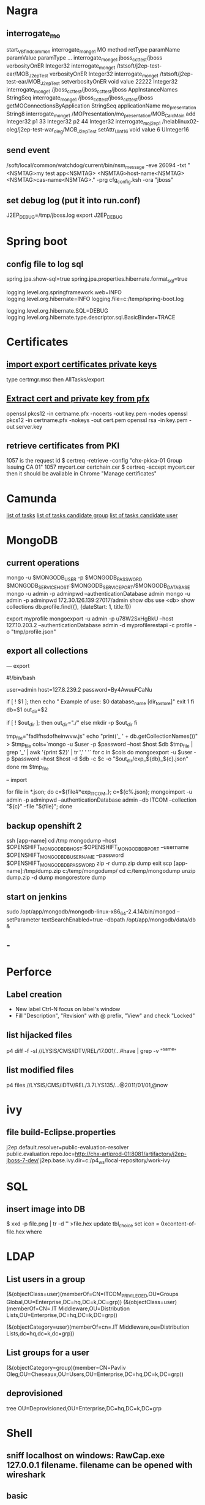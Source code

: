 
* Nagra
** interrogate_mo
start_VBfind_common
interrogate_mo_nge1 MO method retType paramName paramValue paramType ...
interrogate_mo_nge1 jboss_cct_test/jboss verbosityOnER Integer32
interrogate_mo_nge1 /tstsoft/j2ep-test-ear/MOB_J2epTest verbosityOnER Integer32
interrogate_mo_nge1 /tstsoft/j2ep-test-ear/MOB_J2epTest setverbosityOnER void value 22222 Integer32
interrogate_mo_nge1 /jboss_cct_test/jboss_cct_test/jboss AppInstanceNames StringSeq
interrogate_mo_nge1 /jboss_cct_test/jboss_cct_test/jboss getMOConnectionsByApplication StringSeq applicationName mo_presentation String8
interrogate_mo_nge1 /MOPresentation/mo_presentation/MOB_CalcMain add Integer32 p1 33 Integer32 p2 44 Integer32
interrogate_mo_j2ep1 /helablinux02-oleg/j2ep-test-war_oleg/MOB_J2epTest setAttr_UInt16 void value 6 UInteger16
** send event
   /soft/local/common/watchdog/current/bin/nsm_message -eve 26094 -txt "<NSMTAG>my test app<NSMTAG>  <NSMTAG>host-name<NSMTAG> <NSMTAG>cas-name<NSMTAG>." -prg cfg_config.ksh -ora "jboss"

** set debug log (put it into run.conf)
J2EP_DEBUG=/tmp/jboss.log
export J2EP_DEBUG



* Spring boot
** config file to log sql
spring.jpa.show-sql=true
spring.jpa.properties.hibernate.format_sql=true

logging.level.org.springframework.web=INFO
logging.level.org.hibernate=INFO
logging.file=c:/temp/spring-boot.log

logging.level.org.hibernate.SQL=DEBUG
logging.level.org.hibernate.type.descriptor.sql.BasicBinder=TRACE


* Certificates
** [[http://windows.microsoft.com/en-us/windows/import-export-certificates-private-keys#1TC%3Dwindows-7][import export certificates private keys]]
type certmgr.msc
then AllTasks/export
** [[https://wiki.cac.washington.edu/display/infra/Extracting%2BCertificate%2Band%2BPrivate%2BKey%2BFiles%2Bfrom%2Ba%2B.pfx%2BFile][Extract cert and private key from pfx]]
openssl pkcs12 -in certname.pfx -nocerts -out key.pem -nodes
openssl pkcs12 -in certname.pfx -nokeys -out cert.pem
openssl rsa -in key.pem -out server.key 
** retrieve certificates from PKI
1057 is the request id
$ certreq -retrieve -config "chx-pkica-01\Kudelski Group Issuing CA 01" 1057 mycert.cer certchain.cer
$ certreq -accept mycert.cer
then it should be available in Chrome "Manage certificates"


* Camunda
[[http://localhost:8080/farr2/camunda-rest/engine/default/task/][list of tasks]]
[[http://localhost:8080/farr2/camunda-rest/engine/default/task/?candidateGroup%3DDYN_USR_AdminXXX][list of tasks candidate group]]
[[http://localhost:8080/farr2/camunda-rest/engine/default/task/?candidateUser%3Dadminopa][list of tasks candidate user]]

* MongoDB
** current operations
mongo -u $MONGODB_USER -p $MONGODB_PASSWORD $MONGODB_SERVICE_HOST:$MONGODB_SERVICE_PORT/$MONGODB_DATABASE
mongo -u admin -p adminpwd --authenticationDatabase admin
mongo -u admin -p adminpwd 172.30.126.139:27017/admin
show dbs
use <db>
show collections
db.profile.find({}, {dateStart: 1, title:1})

export myprofile
mongoexport -u admin -p  u78W2SxHgBkU --host 127.10.203.2 --authenticationDatabase admin -d myprofilerestapi  -c profile -o "tmp/profile.json"
** export all collections
--- export 

#!/bin/bash

user=admin
host=127.8.239.2
password=By4AwuuFCaNu

if [ ! $1 ]; then
        echo " Example of use: $0 database_name [dir_to_store]"
        exit 1
fi
db=$1
out_dir=$2

if [ ! $out_dir ]; then
        out_dir="./"
else
        mkdir -p $out_dir
fi

tmp_file="fadlfhsdofheinwvw.js"
echo "print('_ ' + db.getCollectionNames())" > $tmp_file
cols=`mongo  -u $user -p $password --host $host $db $tmp_file | grep '_' | awk '{print $2}' | tr ',' ' '`
for c in $cols
do
    mongoexport  -u $user -p $password --host $host -d $db -c $c -o "$out_dir/exp_${db}_${c}.json"
done
rm $tmp_file

-- import 

for file in *.json; do c=${file#*exp_ITCOM_}; c=${c%.json}; mongoimport  -u admin -p adminpwd --authenticationDatabase admin  --db ITCOM --collection "${c}" --file "${file}"; done

** backup openshift 2
ssh [app-name]
cd /tmp
mongodump --host $OPENSHIFT_MONGODB_DB_HOST:$OPENSHIFT_MONGODB_DB_PORT --username $OPENSHIFT_MONGODB_DB_USERNAME --password $OPENSHIFT_MONGODB_DB_PASSWORD
zip -r dump.zip dump
exit
scp [app-name]:/tmp/dump.zip c:/temp/mongodump/
cd c:/temp/mongodump
unzip dump.zip -d dump
mongorestore dump
** start on jenkins
sudo /opt/app/mongodb/mongodb-linux-x86_64-2.4.14/bin/mongod --setParameter textSearchEnabled=true --dbpath /opt/app/mongodb/data/db &
** -


* Perforce
** Label creation
   - New label Ctrl-N focus on label's window
   - Fill "Description", "Revision" with @ prefix, "View" and check "Locked"
** list hijacked files
   p4 diff -f -sl //LYSIS/CMS/iDTV/REL/17.001/...#have | grep -v "^same"
** list modified files
p4 files //LYSIS/CMS/iDTV/REL/3.7LYS135/...@2011/01/01,@now


* ivy
** file build-Eclipse.properties
j2ep.default.resolver=public-evaluation-resolver
public.evaluation.repo.loc=http://chx-artiprod-01:8081/artifactory/j2ep-jboss-7-dev/
j2ep.base.ivy.dir=c:/p4_ws/local-repository/work-ivy


* SQL
** insert image into DB
$ xxd -p file.png | tr -d '\n' >file.hex
update tbl_choice set icon = 0xcontent-of-file.hex where


* LDAP
** List users in a group 
(&(objectClass=user)(memberOf=CN=ITCOM_PRIVILEGED,OU=Groups Global,OU=Enterprise,DC=hq,DC=k,DC=grp))
(&(objectClass=user)(memberOf=CN=.IT Middleware,OU=Distribution Lists,OU=Enterprise,DC=hq,DC=k,DC=grp))

(&(objectCategory=user)(memberOf=cn=.IT Middleware,ou=Distribution Lists,dc=hq,dc=k,dc=grp))
** List groups for a user
(&(objectCategory=group)(member=CN=Pavliv Oleg,OU=Cheseaux,OU=Users,OU=Enterprise,DC=hq,DC=k,DC=grp))
** deprovisioned
tree OU=Deprovisioned,OU=Enterprise,DC=hq,DC=k,DC=grp


* Shell
** sniff localhost on windows: RawCap.exe 127.0.0.1 filename. filename can be opened with wireshark
** basic
   - count number of lines (wc -l) in files: find . -type f -name '*.java' -exec wc -l {} ';' | cut -f1-2 -d'.' | sort
   - count number of lines and total: find . -name '*.java' | xargs wc -l | sort
   - sort files: find . -printf '%TY-%Tm-%Td %TT %p\n' | sort
   - not writable: find . ! -perm +a=w -printf '%TY-%Tm-%Td %TT %p\n' | sort
   - delete last 125000 lines from a file: head -n -125000 FILE > NEWFILE
   - combine grep inverted (-v): find . -type f -print0 | xargs -0 -e grep -nH -e " ERROR " | grep -v "at com.lysis.idtv3.export.media.algorithm.MediaExportAlgorithm"
   - combine grep: grep -nH -E "foo(.*?)bar\("    or   grep -nH -e "foo" | grep "bar("
   - find . '(' -name 'foo*' -o -name 'bar*' ')' -print
   - use tee for one output to multiple inputs: ls *.txt | tee /dev/tty txtlist.txt
   - find . -path '*schedu*' 
   - find . -path '*/tmp*' -prune -o -print
   - general pattern: find [path] [tests for stuff you want to prune] -prune -o [the stuff you'd normally put after the path]
   - find the "*.foo" files that aren't under ".snapshot" directories: find . -name .snapshot -prune -o -name '*.foo' -print 
   - remove all files except java: find -type f | grep -v "\.java$" | xargs rm
   - tail grep in cygwin: tail -f server.log | grep --line-buffered -e "--INSERT \|--UPDATE \|--DELETE "
   - without spam: tail -f server.log | grep --line-buffered -e "--INSERT \|--UPDATE \|--DELETE " | grep --line-buffered -v "SET STATUS" | grep --line-buffered -v "SET WORKFLOW_STATUS" | grep --line-buffered -v "SET CHANGE_STEP_DATE"
   - find files not containing string: find . -type f | xargs grep -c 'pattern' | grep ":0$" | cut -d':' -f1
** tcsh redirect stderr to null
(command > /dev/tty) >& /dev/null
** advanced
   - diff <(sort file1) <(sort file2)
   - diff two pipes with two temp files: foo | bar > file1.txt && baz | bam > file2.txt && diff file1.txt file2.txt
   - diff two pipes with anonymous pipes: diff <(foo | bar) <(baz | bam)
   - rename all files and dirs to lower case: find my_root_dir -depth -exec rename 's/(.*)\/([^\/]*)/$1\/\L$2/' {} \;
   - rename all filex *.txt to *.exe: find . -name "*.txt" | sed 's/\(.*\.\)\(.*\)/mv & \1exe/' | sh
   - move 1000 lines from one file to another: head -1000 input > output && sed -i '1,+999d' input
   - replace in files cmd>find . -name '*.xml' -exec perl -i.bak -pe 's/from_pattern/to_pattern/g' {} \;
     note -i option should be specified before -pe options
   - convert DOS to UNIX format cmd>tr -d '\15' < INPUT > OUTPUT
   - replace files with empty file: find ../rebuildws/ -name "ivy-repositories.properties" | while read FILE ; do echo "" > $FILE ; done
** network
   - show network traffic:  tcpdump -v udp port 514
   - send a message: nc -u helablinux01 514
** xmlstarlet
   - select attribute's value                    : xml sel -t -m "//EpgElement[@key='Title']" -v "." -n 1.xml
   - select epg with Title or Rating key         : xml sel -t -m "//EpgDescription/EpgElement[@key='Title' or @key='Rating']" -c "."  -n 1.xml
   - delete epg elemets                          : xml ed -d "//EpgDescription" 1.xml
   - select data elements                        : xml sel -t -m "//Data" -c "." -n 1.xml
   - select node whose title contains 2          : xml sel -t -m "/LysisData/Catalogue/Node[contains(@title,'2')]" -c "." -n 1.xml
   - select nodes which have element Node        : xml sel -t -m "/LysisData/Catalogue/Node[Node]" -c '.' -n 1.xml
   - select second element                       : xml sel -t -m "//EpgDescription/EpgElement[ 2]" -c "." -n 1.xml
   - select epg whose parent/parent name is Node : xml sel -t -m "//EpgDescription/EpgElement[name(parent::*/parent::*) = 'Node']" -c "." -n 1.xml
     other functions count()
   - select the name of parent/parent node       : xml sel -t -m "//EpgDescription/EpgElement[@key='Rating']" -v "name(parent::*/parent::*)" -n 1.xml
     other navigation "following-sibling::*", "preceding-sibling::*"
   - following sibling's key                     : xml sel -t -m "//EpgDescription/EpgElement[@key='Rating']/following-sibling::EpgElement[@key='Regions']" -c "." -n 1.xml

** redirect stderr in c-shell
   sh -c 'command 2> /dev/null'
   or
   script
   

* Docker
** server certificate verification failed
openssl s_client -showcerts -connect apt.dockerproject.org:443  | sed -ne '/-BEGIN CERTIFICATE-/,/-END CERTIFICATE-/p'
insert certificates into ca-certificates file
** for redhat registry
create a file with certificates:
sudo vi /usr/share/pki/ca-trust-source/anchors/redhat.pem
sudo update-ca-trust extract
sudo systemctl restart docker
** access files
docker export <docker-id> > contents.tar
** 


* Openshift
** for nodes loop
for node in chx-osh-01 chx-osh-02 chx-osh-03 chx-osh-04 chx-osh-05 chx-osh-06 chx-osh-07; do ssh ${node} " getenforce "; done
** To check
get pod -w watch command
** login 
oc login https://chx-osh.hq.k.grp:8443
** Links
*** [[https://github.com/openshift/training][Openshift training]]
*** [[https://docs.openshift.com/enterprise/3.1/install_config/][Openshift install]]
*** [[https://github.com/VeerMuchandi/jenkinsose3/blob/master/deploytodev][deployement script]]
oc login -u$USER_NAME -p$USER_PASSWD --server=$OSE_SERVER --certificate-authority=$CERT_PATH

oc project $DEVEL_PROJ_NAME

#Is this a new deployment or an existing app? Decide based on whether the project is empty or not
#If BuildConfig exists, assume that the app is already deployed and we need a rebuild

BUILD_CONFIG=`oc get bc | tail -1 | awk '{print $1}'`

if [ -z "$BUILD_CONFIG" -o $BUILD_CONFIG == "NAME" ]; then

# no app found so create a new one
  echo "Create a new app"
  oc new-app --template=eap6-basic-sti -p \
  APPLICATION_NAME=$APP_NAME,APPLICATION_HOSTNAME=$APP_HOSTNAME,EAP_RELEASE=6.4,GIT_URI=$APP_GIT,GIT_REF=$APP_GIT_REF,GIT_CONTEXT_DIR=$APP_GIT_CONTEXT_DIR\
   -l name=$APP_NAME
 
  echo "Find build id"
  BUILD_ID=`oc get builds | tail -1 | awk '{print $1}'`
  rc=1
  attempts=75
  count=0
  while [ $rc -ne 0 -a $count -lt $attempts ]; do
    BUILD_ID=`oc get builds | tail -1 | awk '{print $1}'`
    if [ $BUILD_ID == "NAME" ]; then
      count=$(($count+1))
      echo "Attempt $count/$attempts"
      sleep 5
    else 
      rc=0
      echo "Build Id is :" ${BUILD_ID}
    fi 
  done

  if [ $rc -ne 0 ]; then
    echo "Fail: Build could not be found after maximum attempts"
    exit 1
  fi 
else

  # Application already exists, just need to start a new build
  echo "App Exists. Triggering application build and deployment"
  BUILD_ID=`oc start-build ${BUILD_CONFIG}`
  
fi

echo "Waiting for build to start"
rc=1
attempts=25
count=0
while [ $rc -ne 0 -a $count -lt $attempts ]; do
  status=`oc get build ${BUILD_ID} -t '{{.status.phase}}'`
  if [[ $status == "Failed" || $status == "Error" || $status == "Canceled" ]]; then
    echo "Fail: Build completed with unsuccessful status: ${status}"
    exit 1
  fi
  if [ $status == "Complete" ]; then
    echo "Build completed successfully, will test deployment next"
    rc=0
  fi
  
  if [ $status == "Running" ]; then
    echo "Build started"
    rc=0
  fi
  
  if [ $status == "Pending" ]; then
    count=$(($count+1))
    echo "Attempt $count/$attempts"
    sleep 5
  fi
done

# stream the logs for the build that just started
oc build-logs $BUILD_ID



echo "Checking build result status"
rc=1
count=0
attempts=100
while [ $rc -ne 0 -a $count -lt $attempts ]; do
  status=`oc get build ${BUILD_ID} -t '{{.status.phase}}'`
  if [[ $status == "Failed" || $status == "Error" || $status == "Canceled" ]]; then
    echo "Fail: Build completed with unsuccessful status: ${status}"
    exit 1
  fi

  if [ $status == "Complete" ]; then
    echo "Build completed successfully, will test deployment next"
    rc=0
  else 
    count=$(($count+1))
    echo "Attempt $count/$attempts"
    sleep 5
  fi
done

if [ $rc -ne 0 ]; then
    echo "Fail: Build did not complete in a reasonable period of time"
    exit 1
fi


echo "Checking build result status"
rc=1
count=0
attempts=100
while [ $rc -ne 0 -a $count -lt $attempts ]; do
  status=`oc get build ${BUILD_ID} -t '{{.status.phase}}'`
  if [[ $status == "Failed" || $status == "Error" || $status == "Canceled" ]]; then
    echo "Fail: Build completed with unsuccessful status: ${status}"
    exit 1
  fi

  if [ $status == "Complete" ]; then
    echo "Build completed successfully, will test deployment next"
    rc=0
  else 
    count=$(($count+1))
    echo "Attempt $count/$attempts"
    sleep 5
  fi
done

if [ $rc -ne 0 ]; then
    echo "Fail: Build did not complete in a reasonable period of time"
    exit 1
fi

# scale up the test deployment
RC_ID=`oc get rc | tail -1 | awk '{print $1}'`

echo "Scaling up new deployment $test_rc_id"
oc scale --replicas=1 rc $RC_ID


echo "Checking for successful test deployment at $HOSTNAME"
set +e
rc=1
count=0
attempts=100
while [ $rc -ne 0 -a $count -lt $attempts ]; do
  if curl -s --connect-timeout 2 $APP_HOSTNAME >& /dev/null; then
    rc=0
    break
  fi
  count=$(($count+1))
  echo "Attempt $count/$attempts"
  sleep 5
done
set -e

if [ $rc -ne 0 ]; then
    echo "Failed to access test deployment, aborting roll out."
    exit 1
fi


################################################################################
##Include development test scripts here and fail with exit 1 if the tests fail##
################################################################################

** Stale file handle
sudo umount -f /data/pvolume
sudo umount -l /data/pvolume
sudo mount /data/pvolume
** Linux commands
systemctl status nfs
*** exports 
/etc/exports
if modified run both
$ exportfs -r
$ exportfs -a
** User mgmt
# here you add users as cluster admins
sudo oc describe clusterPolicyBindings :default 
oc get users,identity
oc describe clusterPolicy default
** Useful files
/etc/origin/master/master-config.yaml 
/etc/resolv.conf
/etc/sysconfig/docker
** Logs
sudo journalctl -u atomic-openshift-master >   /tmp/openshift-master.log
sudo journalctl -u atomic-openshift-node >   /tmp/openshift-node.log
ssh user@node
sudo journalctl -u atomic-openshift-node.service >/tmp/node-service.log
sudo journalctl -u docker.service  >/tmp/docker-service.log

sudo oc get pod -n default
sudo oc logs <registry-podname> -n default

openshift ex diagnostics

sosreport -e docker -k docker.all=on
** master commands
openshift ex diagnostics 
*** check registry
sudo oc volume --list dc/docker-registry
sudo oc volume --list pod/docker-registry-2-rwed5
*** restart registry
BEFORE
$ sudo oadm manage-node  chx-osh-01.hq.k.grp  --schedulable=true

two solutions:
- stop the registry and it should be restarted automatically
$ sudo oc get pod -n default
$ sudo oc stop pod <registy-pod>

- scale down/up the rc
$ sudo oc scale rc <docker-registry-rc> --replicas=0
$ sudo oc scale rc <docker-registry-rc> --replicas=1

you may also delete rc and redeploy it
$ sudo oc delete rc <docker-registry-rc>
$ sudo oc get dc
$ sudo oc deploy <docker-registry>


AFTER
$ sudo oadm manage-node  chx-osh-01.hq.k.grp  --schedulable=false
*** kubernetes console
$ cp /etc/origin/master/admin.kubeconfig ~/.kube/config 
** overview
sudo oadm manage-node chx-osh-03.hq.k.grp chx-osh-04.hq.k.grp chx-osh-06.hq.k.grp chx-osh-07.hq.k.grp --list-pods
sudo oc get nodes
sudo oc get services --all-namespaces
sudo oc get route --all-namespaces -o wide
** Node commands
sudo systemctl restart docker
sudo oadm prune
*** node config /etc/origin/node/node-config.yaml
when doing modification restart with sudo systemctl restart atomic-openshift-node
*** restarting
sudo systemctl restart docker
sudo systemctl restart atomic-openshift-node

sudo service nfs restart
** Project commands
sudo oc status itcom-jolokia
sudo oc get all
sudo oc get pods -o wide
sudo oc get pod | grep Running | awk '{print $1}' | xargs sudo oc describe pod | grep -P '^Name:|IP:'

** Container logs
sudo find /var/lib/docker/containers -name *.log -exec ls -l {} ';'
** Big buffer router (single sign on)
https://access.redhat.com/support/cases/#/case/01587424

I did the following even if it was not in the case.
Create directory and put the file haproxy-config.template in it. 
The file can be found in [[https://github.com/openshift/origin/blob/master/images/router/haproxy/conf/haproxy-config.template%20][github openshift]]
/var/lib/haproxy/conf/haproxy-config.template


$ sudo oc project default
$ sudo oc edit dc router

check the value of 'image'. Use it later in oc new-build command

$ oc project openshift

$ oc new-build --name=router-big-buff -D - <<EOF
FROM registry.access.redhat.com/openshift3/ose-haproxy-router:v3.1.1.6 # use the value of image from dc router
RUN sed -i -e 's/global/global\\n  maxconn\ 1024\\n  tune.bufsize 64000/' /var/lib/haproxy/conf/haproxy-config.template
EOF

Wait for build to finish. It is possible to see how process is going with "oc logs -f bc/router-big-buff". it takes some time for build to start, so this command could not work right after previous one - just wait few moment.

Check how image is named:
$ oc get is -n openshift | grep router-big-buff
router-big-buff                       172.30.49.189:5000/openshift/router-big-buff                                   latest                                     10 minutes ago

switch to default project
$ oc project default


$ sudo oadm manage-node  chx-osh-01.hq.k.grp  --schedulable=true

Edit router deployment config
$ oc edit dc router

Replace link to original image. in my example it is "172.30.49.189:5000/openshift/router-big-buff:latest"

New deployment should start automatically
$ oc get rc

$ sudo oadm manage-node  chx-osh-01.hq.k.grp  --schedulable=false

** Remote debug
https://access.redhat.com/support/cases/#/case/01586439
https://github.com/kubernetes/kubernetes/blob/master/docs/user-guide/services.md#type-nodeport

$ sudo oc edit service restapi -o json

# port should be in a range 30000-32767
            {
                "name": "31006-tcp",
                "protocol": "TCP",
                "port": 31006,
                "targetPort": 31006,
                "nodePort": 31006
            }
        "type": "NodePort",

you can access the application by specifying chx-osh-07:31006 in the debugger

** installing elasticsearch
*** installing marvel
./bin/plugin install file:/tmp/license-2.2.1.zip
./bin/plugin install file:/tmp/marvel-agent-2.2.1.zip
./bin/kibana plugin --install  marvel --url file:///tmp/marvel-1.3.1.zip
** logstash config
input {
    file {
#        path => "/var/lib/docker/containers/**/*.log"
         path => "/tmp/logs/*.log"
         start_position => beginning
    }
#     stdin {}
}

filter {
     if (!([message] =~ "NAME:Forwarded")) {
       drop { }
     }
     # if "_grokparsefailure" in [tags] { drop {} }

     grok {
        match => { "message" => "NAME:Forwarded, VALUE:for=%{IP:client}"}
     }
  }

output {
#    elasticsearch {}
    stdout { codec => json }
}


** OS2 add user
$oo-admin-ctl-user -c -l Username
** 



* Openssl
** p12 to pem
get certificate
$ openssl pkcs12 -in path.p12 -out newfile.crt.pem -clcerts -nokeys
get private key
$ openssl pkcs12 -in path.p12 -out newfile.key.pem -nocerts -nodes
both 
$ openssl pkcs12 -in path.p12 -out newfile.pem

** modulus md5
openssl x509 -noout -modulus -in public-certificate.pem | openssl md5
openssl rsa -noout -modulus -in certificate.key.pem 


* Git
** store password permanently: git console $git config --global credential.helper store

** jgitflow merge conflict: merge manually master into dev


* GitBlit
** Change user account type: adminopa@chx-webapp-01$ sudo vim  /nfs/repo_git/users.conf


* Javascript
** Pretty print object
function DumpObjectIndented(obj, indent)
{
  var result = "";
  if (indent == null) indent = "";

  for (var property in obj)
  {
    var value = obj[property];
    if (typeof value == 'string')
      value = "'" + value + "'";
    else if (typeof value == 'object')
    {
      if (value instanceof Array)
      {
        // Just let JS convert the Array to a string!
        value = "[ " + value + " ]";
      }
      else
      {
        // Recursive dump
        // (replace "  " by "\t" or something else if you prefer)
        var od = DumpObjectIndented(value, indent + "  ");
        // If you like { on the same line as the key
        //value = "{\n" + od + "\n" + indent + "}";
        // If you prefer { and } to be aligned
        value = "\n" + indent + "{\n" + od + "\n" + indent + "}";
      }
    }
    result += indent + "'" + property + "' : " + value + ",\n";
  }
  return result.replace(/,\n$/, "");
}


* Virtual box 
** screen resolution
sudo vim /etc/default/grub and change the line #GRUB_GFXMODE=640x480 to something like this GRUB_GFXMODE=1152x864
sudo update-grub
sudo reboot


* Camel
** camel debug
logging.level.org.apache.camel=DEBUG
** dump sql
logging.level.org.apache.camel.component.sql=TRACE


* JBOSS
** Memory settings
*** meaning
    -Xms initial heap size
    -Xmx max heap size
    -Xss max stack size
    -Xmn heap size for the young generation
    -Xmo initial/maximum old space size
*** customer settings
    - common                         : -Dsun.rmi.dgc.client.gcInterval=3600000 -Dsun.rmi.dgc.server.gcInterval=3600000
    - telenet 1.5G                   : -Xms1536m -Xmx1536m -Xss2048k 
    - telenet 2G                     : -Xms2048m -Xmx2048m -Xss2048k
    - Mediaset                       : -Xgcpolicy:gencon -Xms1536m -Xmx1536m -Xmn768m -Xss2048k
    - 2G IBM expert's recommendation : -Xgcpolicy:gencon -Xmx2048m -Xmn1024m -Xmo1024m -Xss2048k
** let jconsole connect to jboss
JAVA_OPTS="$JAVA_OPTS -Dcom.sun.management.jmxremote.port=64850"
JAVA_OPTS="$JAVA_OPTS -Dcom.sun.management.jmxremote.authenticate=false"
JAVA_OPTS="$JAVA_OPTS -Dcom.sun.management.jmxremote.ssl=false"

** make JBoss MBeans visible in jconsole
-Djboss.platform.mbeanserver -Djavax.management.builder.initial=org.jboss.system.server.jmx.MBeanServerBuilderImpl
** cli commands
jboss-cli.bat --gui
/deployment=servlet-war.war/subsystem=web/servlet=MyServlet:read-attribute(name=maxTime)
/deployment=servlet-war.war/subsystem=web/servlet=MyServlet:read-attribute(name=requestCount)

jboss-cli.sh -c command=":read-resource(include-runtime=true, recursive=true, recursive-depth=10)"
jboss-cli.sh -c command="/subsystem=naming:jndi-view"
** logging
*** Custom handlers: [[https://community.jboss.org/wiki/CustomLogHandlersOn701][one]], [[https://community.jboss.org/wiki/CreatingACustomLoggingHandlerInJBOSSAs710Final][two]]
*** [[https://community.jboss.org/message/776182#776182][per application logs]]
** [[https://access.redhat.com/site/documentation/en-US/JBoss_Enterprise_Application_Platform/6/html/Installation_Guide/Network_Ports_Used_By_JBoss_Enterprise_Application_Platform_62.html][jboss eap ports]]
** [[http://stackoverflow.com/questions/22850228/how-to-run-different-apps-on-single-jboss-as-6-instance-behind-different-ports?rq%3D1][applications on different ports]]
** Restrict port
*** [[http://www.mastertheboss.com/jboss-web-server/using-web-valves-with-jboss-7][using-web-valves-with-jboss-7]]
** jboss security
*** Enable the https connector on jboss
**** generate a certificate
keytool -genkey -keystore server.keystore -storepass aTestPw2012 -keypass aTestPw2012 -keyalg RSA -validity 3600 -alias jbossccttest -dname "cn=JbossCCTBase,o=NagraVision,c=CH"
**** add / uncomment the  following line in config/deploy/jboss-web.deployer/server.xml
    <Connector port="8443" address="${jboss.bind.address}"
               protocol="HTTP/1.1" SSLEnabled="true"
               maxThreads="150" scheme="https" secure="true"
               clientAuth="false" sslProtocol="TLS" 
               keystoreFile="${jboss.server.home.dir}/conf/server.keystore"
               keystorePass="aTestPw2012"/>



* Linux network
monitor trafic: sudo tcpdump -i any |  awk '{ print gensub(/(.*)\..*/,"\\1","g",$3), $4, gensub(/(.*)\..*/,"\\1","g",$5) }'
dig it-middleware-artifact.hq.k.grp
dig it-middleware-artifact.hq.k.grp@10.0.92.180
tcpdump -i ens32 udp port 53 -w /tmp/$(hostname)_vxlan_dns.pcap
traceroute
iptables -L
netstat -taupen | grep LISTEN | grep ssh
netstat -routen
nc -v 10.0.0.1 22


* Linux performance analysis
** uptime
$ uptime
 23:51:26 up 21:31,  1 user,  load average: 30.02, 26.43, 19.02
This is a quick way to view the load averages, which indicate the number of tasks (processes) wanting to run. 
On Linux systems, these numbers include processes wanting to run on CPU, 
as well as processes blocked in uninterruptible I/O (usually disk I/O). 
This gives a high level idea of resource load (or demand), but can't be properly understood without other tools. 
Worth a quick look only. 

The three numbers are exponentially damped moving sum averages with a 1 minute, 5 minute, and 15 minute constant. 
The three numbers give us some idea of how load is changing over time. 
For example, if you've been asked to check a problem server, and the 1 minute value is much lower than the 15 minute value, 
then you might have logged in too late and missed the issue. 

In the example above, the load averages show a recent increase, hitting 30 for the 1 minute value, 
compared to 19 for the 15 minute value. That the numbers are this large means a lot of something: 
probably CPU demand; vmstat or mpstat will confirm, which are commands 3 and 4 in this sequence. 

** dmesg | tail
$ dmesg | tail
This views the last 10 system messages, if there are any. Look for errors that can cause performance issues. 
The example above includes the oom-killer, and TCP dropping a request. 

Don't miss this step! dmesg is always worth checking. 

** vmstat 1
$ vmstat 1
procs ---------memory---------- ---swap-- -----io---- -system-- ------cpu-----
 r  b swpd   free   buff  cache   si   so    bi    bo   in   cs us sy id wa st
34  0    0 200889792  73708 591828    0    0     0     5    6   10 96  1  3  0  0
32  0    0 200889920  73708 591860    0    0     0   592 13284 4282 98  1  1  0  0
32  0    0 200890112  73708 591860    0    0     0     0 9501 2154 99  1  0  0  0
32  0    0 200889568  73712 591856    0    0     0    48 11900 2459 99  0  0  0  0
32  0    0 200890208  73712 591860    0    0     0     0 15898 4840 98  1  1  0  0
^C
It prints a summary of key server statistics on each line. 

The first line of output (in this version of vmstat) has some columns that show the average since boot, 
instead of the previous second. For now, skip the first line, unless you want to learn and remember which column is which. 

Columns to check:

r: Number of processes running on CPU and waiting for a turn. This provides a better signal 
than load averages for determining CPU saturation, as it does not include I/O. 
To interpret: an 'r' value greater than the CPU count is saturation.

free: Free memory in kilobytes. If there are too many digits to count, you have enough free memory. 
The 'free -m' command, included as command 7, better explains the state of free memory.

si, so: Swap-ins and swap-outs. If these are non-zero, you're out of memory.

us, sy, id, wa, st: These are breakdowns of CPU time, on average across all CPUs. 
They are user time, system time (kernel), idle, wait I/O, and stolen time (by other guests, or with Xen, the guest's own isolated driver domain).
The CPU time breakdowns will confirm if the CPUs are busy, by adding user + system time. A constant degree of wait I/O points to a disk bottleneck; this is where the CPUs are idle, because tasks are blocked waiting for pending disk I/O. You can treat wait I/O as another form of CPU idle, one that gives a clue as to why they are idle. 

System time is necessary for I/O processing. A high system time average, over 20%, can be interesting to explore further: perhaps the kernel is processing the I/O inefficiently. 

In the above example, CPU time is almost entirely in user-level, pointing to application level usage instead. The CPUs are also well over 90% utilized on average. This isn't necessarily a problem; check for the degree of saturation using the 'r' column. 

** mpstat -P ALL 1
$ mpstat -P ALL 1

07:38:49 PM  CPU   %usr  %nice   %sys %iowait   %irq  %soft  %steal  %guest  %gnice  %idle
07:38:50 PM  all  98.47   0.00   0.75    0.00   0.00   0.00    0.00    0.00    0.00   0.78
07:38:50 PM    0  96.04   0.00   2.97    0.00   0.00   0.00    0.00    0.00    0.00   0.99
07:38:50 PM    1  97.00   0.00   1.00    0.00   0.00   0.00    0.00    0.00    0.00   2.00
07:38:50 PM    2  98.00   0.00   1.00    0.00   0.00   0.00    0.00    0.00    0.00   1.00
07:38:50 PM    3  96.97   0.00   0.00    0.00   0.00   0.00    0.00    0.00    0.00   3.03
[...]
This command prints CPU time breakdowns per CPU, which can be used to check for an imbalance. 
A single hot CPU can be evidence of a single-threaded application. 

** pidstat 1
$ pidstat 1

07:41:02 PM   UID       PID    %usr %system  %guest    %CPU   CPU  Command
07:41:03 PM     0         9    0.00    0.94    0.00    0.94     1  rcuos/0
07:41:03 PM     0      4214    5.66    5.66    0.00   11.32    15  mesos-slave
07:41:03 PM     0      4354    0.94    0.94    0.00    1.89     8  java
07:41:03 PM     0      6521 1596.23    1.89    0.00 1598.11    27  java
07:41:03 PM     0      6564 1571.70    7.55    0.00 1579.25    28  java
07:41:03 PM 60004     60154    0.94    4.72    0.00    5.66     9  pidstat

07:41:03 PM   UID       PID    %usr %system  %guest    %CPU   CPU  Command
07:41:04 PM     0      4214    6.00    2.00    0.00    8.00    15  mesos-slave
07:41:04 PM     0      6521 1590.00    1.00    0.00 1591.00    27  java
07:41:04 PM     0      6564 1573.00   10.00    0.00 1583.00    28  java
07:41:04 PM   108      6718    1.00    0.00    0.00    1.00     0  snmp-pass
07:41:04 PM 60004     60154    1.00    4.00    0.00    5.00     9  pidstat

Pidstat is a little like top's per-process summary, but prints a rolling summary instead of clearing 
the screen. This can be useful for watching patterns over time, and also recording what you saw 
(copy-n-paste) into a record of your investigation. 

The above example identifies two java processes as responsible for consuming CPU. 
The %CPU column is the total across all CPUs; 1591% shows that that java processes is consuming almost 16 CPUs. 

** iostat -xz 1
$ iostat -xz 1


avg-cpu:  %user   %nice %system %iowait  %steal   %idle
          73.96    0.00    3.73    0.03    0.06   22.21

Device:   rrqm/s   wrqm/s     r/s     w/s    rkB/s    wkB/s avgrq-sz avgqu-sz   await r_await w_await  svctm  %util
xvda        0.00     0.23    0.21    0.18     4.52     2.08    34.37     0.00    9.98   13.80    5.42   2.44   0.09
xvdb        0.01     0.00    1.02    8.94   127.97   598.53   145.79     0.00    0.43    1.78    0.28   0.25   0.25
xvdc        0.01     0.00    1.02    8.86   127.79   595.94   146.50     0.00    0.45    1.82    0.30   0.27   0.26
dm-0        0.00     0.00    0.69    2.32    10.47    31.69    28.01     0.01    3.23    0.71    3.98   0.13   0.04
dm-1        0.00     0.00    0.00    0.94     0.01     3.78     8.00     0.33  345.84    0.04  346.81   0.01   0.00
dm-2        0.00     0.00    0.09    0.07     1.35     0.36    22.50     0.00    2.55    0.23    5.62   1.78   0.03
[...]

This is a great tool for understanding block devices (disks), both the workload applied and the resulting performance. 
Look for: 
r/s, w/s, rkB/s, wkB/s: These are the delivered reads, writes, read Kbytes, and write Kbytes per second to the device. 
Use these for workload characterization. A performance problem may simply be due to an excessive load applied.
await: The average time for the I/O in milliseconds. This is the time that the application suffers, 
as it includes both time queued and time being serviced. Larger than expected average times can be an indicator of device saturation, or device problems.
avgqu-sz: The average number of requests issued to the device. Values greater than 1 can be evidence of saturation 
(although devices can typically operate on requests in parallel, especially virtual devices which front multiple back-end disks.)
%util: Device utilization. This is really a busy percent, showing the time each second that the device 
was doing work. Values greater than 60% typically lead to poor performance (which should be seen in await), 
although it depends on the device. Values close to 100% usually indicate saturation.
If the storage device is a logical disk device fronting many back-end disks, then 100% utilization may just 
mean that some I/O is being processed 100% of the time, however, the back-end disks may be far from saturated, 
and may be able to handle much more work. 

Bear in mind that poor performing disk I/O isn't necessarily an application issue. 
Many techniques are typically used to perform I/O asynchronously, so that the application doesn't block 
and suffer the latency directly (e.g., read-ahead for reads, and buffering for writes). 

** free -m
$ free -m
             total       used       free     shared    buffers     cached
Mem:        245998      24545     221453         83         59        541
-/+ buffers/cache:      23944     222053
Swap:            0          0          0
The right two columns show:
buffers: For the buffer cache, used for block device I/O.
cached: For the page cache, used by file systems.
We just want to check that these aren't near-zero in size, which can lead to higher disk I/O 
(confirm using iostat), and worse performance. The above example looks fine, with many Mbytes in each. 

The '-/+ buffers/cache' provides less confusing values for used and free memory. 
Linux uses free memory for the caches, but can reclaim it quickly if applications need it. 
So in a way the cached memory should be included in the free memory column, which this line does. 
There's even a website, linuxatemyram, about this confusion. 

It can be additionally confusing if ZFS on Linux is used, as we do for some services, as ZFS has its own 
file system cache that isn't reflected properly by the free -m columns. It can appear that the system is low 
on free memory, when that memory is in fact available for use from the ZFS cache as needed. 

** sar -n DEV 1
$ sar -n DEV 1
Linux 3.13.0-49-generic (titanclusters-xxxxx)  07/14/2015     _x86_64_    (32 CPU)

12:16:48 AM     IFACE   rxpck/s   txpck/s    rxkB/s    txkB/s   rxcmp/s   txcmp/s  rxmcst/s   %ifutil
12:16:49 AM      eth0  18763.00   5032.00  20686.42    478.30      0.00      0.00      0.00      0.00
12:16:49 AM        lo     14.00     14.00      1.36      1.36      0.00      0.00      0.00      0.00
12:16:49 AM   docker0      0.00      0.00      0.00      0.00      0.00      0.00      0.00      0.00

12:16:49 AM     IFACE   rxpck/s   txpck/s    rxkB/s    txkB/s   rxcmp/s   txcmp/s  rxmcst/s   %ifutil
12:16:50 AM      eth0  19763.00   5101.00  21999.10    482.56      0.00      0.00      0.00      0.00
12:16:50 AM        lo     20.00     20.00      3.25      3.25      0.00      0.00      0.00      0.00
12:16:50 AM   docker0      0.00      0.00      0.00      0.00      0.00      0.00      0.00      0.00
^C
Use this tool to check network interface throughput: rxkB/s and txkB/s, as a measure of workload, and also 
to check if any limit has been reached. In the above example, eth0 receive is reaching 22 Mbytes/s, 
which is 176 Mbits/sec (well under, say, a 1 Gbit/sec limit). 

This version also has %ifutil for device utilization (max of both directions for full duplex), which is 
something we also use Brendan's nicstat tool to measure. And like with nicstat, this is hard to get right, 
and seems to not be working in this example (0.00). 

** sar -n TCP,ETCP 1
$ sar -n TCP,ETCP 1
Linux 3.13.0-49-generic (titanclusters-xxxxx)  07/14/2015    _x86_64_    (32 CPU)

12:17:19 AM  active/s passive/s    iseg/s    oseg/s
12:17:20 AM      1.00      0.00  10233.00  18846.00

12:17:19 AM  atmptf/s  estres/s retrans/s isegerr/s   orsts/s
12:17:20 AM      0.00      0.00      0.00      0.00      0.00

12:17:20 AM  active/s passive/s    iseg/s    oseg/s
12:17:21 AM      1.00      0.00   8359.00   6039.00

12:17:20 AM  atmptf/s  estres/s retrans/s isegerr/s   orsts/s
12:17:21 AM      0.00      0.00      0.00      0.00      0.00
^C
This is a summarized view of some key TCP metrics. These include:
active/s: Number of locally-initiated TCP connections per second (e.g., via connect()).
passive/s: Number of remotely-initiated TCP connections per second (e.g., via accept()).
retrans/s: Number of TCP retransmits per second.
The active and passive counts are often useful as a rough measure of server load: number of new accepted 
connections (passive), and number of downstream connections (active). It might help to think of active as 
outbound, and passive as inbound, but this isn't strictly true (e.g., consider a localhost to localhost connection). 

Retransmits are a sign of a network or server issue; it may be an unreliable network (e.g., the public 
Internet), or it may be due a server being overloaded and dropping packets. The example above shows just 
one new TCP connection per-second. 

** top
$ top
top - 00:15:40 up 21:56,  1 user,  load average: 31.09, 29.87, 29.92
Tasks: 871 total,   1 running, 868 sleeping,   0 stopped,   2 zombie
%Cpu(s): 96.8 us,  0.4 sy,  0.0 ni,  2.7 id,  0.1 wa,  0.0 hi,  0.0 si,  0.0 st
KiB Mem:  25190241+total, 24921688 used, 22698073+free,    60448 buffers
KiB Swap:        0 total,        0 used,        0 free.   554208 cached Mem

   PID USER      PR  NI    VIRT    RES    SHR S  %CPU %MEM     TIME+ COMMAND
 20248 root      20   0  0.227t 0.012t  18748 S  3090  5.2  29812:58 java
  4213 root      20   0 2722544  64640  44232 S  23.5  0.0 233:35.37 mesos-slave
 66128 titancl+  20   0   24344   2332   1172 R   1.0  0.0   0:00.07 top
  5235 root      20   0 38.227g 547004  49996 S   0.7  0.2   2:02.74 java
  4299 root      20   0 20.015g 2.682g  16836 S   0.3  1.1  33:14.42 java
     1 root      20   0   33620   2920   1496 S   0.0  0.0   0:03.82 init
     2 root      20   0       0      0      0 S   0.0  0.0   0:00.02 kthreadd
     3 root      20   0       0      0      0 S   0.0  0.0   0:05.35 ksoftirqd/0
     5 root       0 -20       0      0      0 S   0.0  0.0   0:00.00 kworker/0:0H
     6 root      20   0       0      0      0 S   0.0  0.0   0:06.94 kworker/u256:0
     8 root      20   0       0      0      0 S   0.0  0.0   2:38.05 rcu_sched
The top command includes many of the metrics we checked earlier. It can be handy to run it to see if anything 
looks wildly different from the earlier commands, which would indicate that load is variable. 

A downside to top is that it is harder to see patterns over time, which may be more clear in tools like 
vmstat and pidstat, which provide rolling output. Evidence of intermittent issues can also be lost 
if you don't pause the output quick enough (Ctrl-S to pause, Ctrl-Q to continue), and the screen clears. 


* IBM
** memory analysis
[[http://www.ibm.com/developerworks/aix/library/au-aixoptimization-memtun2/index.html][source]]
remark: nmon does not sort by data memory, it shows code+data+smth else, which doesn't reflect the real memory consumption
*** vmstat 1 4 
   avm -bthe amount of active virtual memory (in 4k pages) you are using, not including file pages.
   fre - the size of your memory free list. In most cases, I don't worry when this is small
   pi - pages paged in from the paging space.
   po - pages paged out to the paging space.
   r-The average number of runnable kernel threads over the timing interval you have specified.
   b-The average number of kernel threads that are in the virtual memory waiting queue over your timing interval. 
     If r is not higher than b, that is usually a symptom of a CPU problem, which could be caused by either an I/O or memory bottleneck.
  us-User time.
  sy-System time.
  id-Idle time.
  wa-Waiting on I/O
    :PROPERTIES:
--sample values with no memory-eaters
    System configuration: lcpu=4 mem=7936MB
    
    kthr    memory              page              faults        cpu
    ----- ----------- ------------------------ ------------ -----------
     r  b   avm   fre  re  pi  po  fr   sr  cy  in   sy  cs us sy id wa
     0  0 859503 1614776   0   0   0   0    0   0   6  293 435  0  0 99  0
     0  0 859505 1614774   0   0   0   0    0   0   2  694 454  1  1 99  0
     0  0 859505 1614774   0   0   0   0    0   0   2  215 463  0  0 99  0
     0  0 859505 1614774   0   0   0   0    0   0   4  189 463  0  0 99  0
    
--sample values with 3 memory-eaters
    System configuration: lcpu=4 mem=7936MB
    
    kthr    memory              page              faults        cpu
    ----- ----------- ------------------------ ------------ -----------
     r  b   avm   fre  re  pi  po  fr   sr  cy  in   sy  cs us sy id wa
     1 12 2771056  2631   0 663 645 645  680   0 713  364 1662  1  1 45 52
     0  0 2771058  2673   0 601 642 645  662   0 645  130 1548  1  1 45 52
     0 12 2771058  2672   0 646 645 645  711   0 691  416 1613  1  1 45 53
     0 12 2771058  2713   0 604 645 645  729   0 658  119 1545  1  1 46 52
    
 :END:

*** ps gv | head -n 1; ps gv | sort +6b -7 -n -r | head -n 10 
    RSS - The amount of RAM used for the text and data segments per process
    %MEM - The actual amount of the RSS / Total RAM. Watch for processes that consume 40-70 percent of %MEM.
    TRS - The amount of RAM used for the text segment of a process in kilobytes.
    SIZE - The actual amount of paging space allocated for this process (text and data).

    :PROPERTIES:
--sample with no memory-eaters
         PID    TTY STAT  TIME PGIN  SIZE   RSS   LIM  TSIZ   TRS %CPU %MEM COMMAND
      569454      - A    130:44 32191 204164 105360    xx    69    36  0.3  6.0 /usr/ja
      663718      - A     0:00    1  4256 29340    xx 87166 25084  0.0  2.0 oracleI
     1052722      - A     0:00    1  4256 29340    xx 87166 25084  0.0  2.0 oracleI
     1057018      - A     0:00    1  4256 29340    xx 87166 25084  0.0  2.0 oracleI
      372850      - A     0:00    1  4244 29328    xx 87166 25084  0.0  2.0 oracleI
      503886      - A     0:00    1  4244 29328    xx 87166 25084  0.0  2.0 oracleI
      512122      - A     0:00    1  4244 29328    xx 87166 25084  0.0  2.0 oracleI
      532530      - A     0:00    1  4244 29328    xx 87166 25084  0.0  2.0 oracleI
      536648      - A     0:00    1  4244 29328    xx 87166 25084  0.0  2.0 oracleI
      540776      - A     0:00    1  4244 29328    xx 87166 25084  0.0  2.0 oracleI
--sample with 3 memory-eaters
         PID    TTY STAT  TIME PGIN  SIZE   RSS   LIM  TSIZ   TRS %CPU %MEM COMMAND
      569454      - A    130:51 32551 204164 100896    xx    69    56  0.3  1.0 /usr/ja
      852028  pts/4 A     0:09   21 34636 34160    xx    69    56  1.1  0.0 java -X
     1040530  pts/3 A     0:09   15 34728 33956    xx    69    56  1.1  0.0 java -X
     1048662  pts/0 A     0:10  634 33744 33420    xx    69    56  1.2  0.0 java -X
      663718      - A     0:00    1  4256 27540    xx 87166 23284  0.0  0.0 oracleI
      950342      - A     0:00    1  4256 27540    xx 87166 23284  0.0  0.0 oracleI
     1052722      - A     0:00    1  4256 27540    xx 87166 23284  0.0  0.0 oracleI
     1057018      - A     0:00    1  4256 27540    xx 87166 23284  0.0  0.0 oracleI
      372850      - A     0:00    1  4244 27528    xx 87166 23284  0.0  0.0 oracleI
      532530      - A     0:00    1  4244 27528    xx 87166 23284  0.0  0.0 oracleI
            :END:

*** svmon -P | grep -p 15256 
*** topas

** memory and cpu analysis
[[http://unix.ittoolbox.com/groups/technical-functional/ibm-aix-l/re-memory-usage-901788][source]] 
   remark: does not work really good
   0) You can check for top memory consuming processes by issuing the following commands: svmon -Put 5
   1) Displaying top CPU_consuming processes: ps aux | head -1; ps aux | sort -rn +2 | head -10
   2) Displaying top 10 memory-consuming processes:ps aux | head -1; ps aux | sort -rn +3 | head
   3) Displaying process in order of being penalized: ps -eakl | head -1; ps -eakl | sort -rn +5
   4) Displaying process in order of priority: ps -eakl | sort -n +6 | head
   5) Displaying process in order of nice value: ps -eakl | sort -n +7
   6) Displaying the process in order of time: ps vx | head -1;ps vx | grep -v PID | sort -rn +3 | head -10
   7) Displaying the process in order of real memory use: ps vx | head -1; ps vx | grep -v PID | sort -rn +6 | head -10
   8) Displaying the process in order of I/O: ps vx | head -1; ps vx | grep -v PID | sort -rn +4 | head -10
   9) Displaying WLM classes: ps -a -o pid, user, class, pcpu, pmem, args
   10) Determinimg process ID of wait processes: ps vg | head -1; ps vg | grep -w wait
   11) Wait process bound to CPU: ps -mo THREAD -p <PID>

** network
   - dump network traffic: iptrace filename. to analyse use wireshark
   - show open connections: netstats 
** memory dump
    #add the following lines to the run.sh
    export IBM_JAVADUMP_OUTOFMEMORY="true"
    export IBM_HEAPDUMPDIR="/soft/idtvsrv"
    export IBM_HEAP_DUMP="true"
    export IBM_HEAPDUMP="true"
    export IBM_HEAPDUMP_OUTOFMEMORY="true"
    #set unlimited size
    ulimit unlimited

    dump
    >kill -3 process-id

    analyze snap file: java com.ibm.jvm.format.TraceFormat snap_file

** Heapdumps
*** [[http://publib.boulder.ibm.com/infocenter/javasdk/v6r0/index.jsp%3Ftopic%3D%2Fcom.ibm.java.doc.diagnostics.60%2Fdiag%2Ftools%2Fdumpagents_syntax.html][IBM xdump options]]
    java -Xdump:what
JAVA_OUTOFMEMORY_OPTS=" -Xdump:none -Xdump:system:events=user+systhrow,filter=java/lang/OutOfMemoryError,label=/tmp/core%Y%m%d.%H%M%S.%pid.%seq.dmp,range=1..1
,request=prepwalk+compact+exclusive,priority=900 -Xdump:heap:events=systhrow,filter=java/lang/OutOfMemoryError,label=/tmp/heapdump.%Y%m%d.%H%M%S.%pid.%seq.phd,
range=1..1 -Xdump:tool:events=user+systhrow,filter=java/lang/OutOfMemoryError,exec="'"kill -9 %pid"'



* Emacs
** shell commands
how to call from emacs lisp:
ls -t ~/org *.txt | head -5

tokens like ~, *, and | aren't processed/expanded by the ls program. They are processed/expanded by the shell (like Bourne shell /bin/sh or Bash /bin/bash).
instead of doing (call-process "ls" nil t nil "-t" "~/org" "*.txt" "| head -5")
it's necessary to do (call-process "/bin/sh" nil t nil "-c" "ls -t ~/org *.txt | head -5")
another possibility is (shell-command "ls -t ~/org *.txt | head -5")
** Zen mode
   div#name.one.two
   ul#name>li.item
   p.one+p.two
   ul#name>li.item*3
   select>option#item-$*3
** install
*** compiling for ubuntu
$ sudo aptitude install build-essential libxpm-dev libgif-dev libtiff-dev libjpeg-dev libgtk2.0-dev libdbus-1-dev texinfo
*** windows
   - install cygwin twice and make sure cygwin/bin is before windows to support grep-find
   - diff uses cygintl-2.dll which is not present. to resolve the problem copy another cygintl-8.dll to cygintl-2.dll
   - copy jpeg62.dll, giflib4.dll, libpng12.dll, zlib1.dll from gnu-win to emacs/bin to support jpeg, gif and png
   - check (image-type-available-p 'png) to see if an image type is supported. check image-library-alist to see which dlls are required for image types
   - to use emacsclient set ALTERNATE_EDITOR=d:\Soft\emacs\emacs-23.1\bin\runemacs.exe 
** regexp
   - \& entire match, \#& entire match as number, \1 1st match, \#1 1st match as number
   - increment numbers: query-replace-regexp \b[0-9]+\b return \,(1+ \#&)
   - newline regexp query-replace-regexp: something\(.\|C-qC-j\)*?something-else
*** remove xml tags
#+BEGIN_SRC regex
<tag>\([[:ascii:][:nonascii:]]*?\)</tag>
#+END_SRC
*** \< \> beginning/end of a word \b word boundary
line="cat dog sky"  
echo "$line" |sed -n "s/\(.*\)\b\(.*\)/# |\1|\2|/p"
echo "$line" |sed -n "s/\(.*\)\>\(.*\)/# |\1|\2|/p"
echo "$line" |sed -n "s/\(.*\)\<\(.*\)/# |\1|\2|/p"
echo
line="cat  dog  sky"  
echo "$line" |sed -n "s/\(.*\)\b\(.*\)/# |\1|\2|/p"
echo "$line" |sed -n "s/\(.*\)\>\(.*\)/# |\1|\2|/p"
echo "$line" |sed -n "s/\(.*\)\<\(.*\)/# |\1|\2|/p"
echo
line="cat  dog  sky  "  
echo "$line" |sed -n "s/\(.*\)\b\(.*\)/# |\1|\2|/p"
echo "$line" |sed -n "s/\(.*\)\>\(.*\)/# |\1|\2|/p"
echo "$line" |sed -n "s/\(.*\)\<\(.*\)/# |\1|\2|/p"
echo

output

|cat dog |sky|
|cat dog| sky|
|cat dog |sky|

|cat  dog  |sky|
|cat  dog|  sky|
|cat  dog  |sky|

|cat  dog  sky|  |
|cat  dog  sky|  |
|cat  dog  |sky  |
** dates
   - t N now
   - arg t I (calc-inc-month) increment by months
   - arg t W (calc-new-week) 
   - t Y (calc-new-year)
   - t M (calc-new-month)
** disable word wrap
   (add-hook 'my-mode-hook '(lambda () (toggle-truncate-lines 1))
** tips
   - M-x view-lossage: displays last 100 keys pressed. key history
   - C-x ESC ESC (repeat-complex-command): The command is placed in the minibuffer as a Lisp form for editing.
   - C-M-n C-M-p C-M-u C-M-d  Go to next previous parent down subdirectory header line
   - C-x r t string-rectangle - add prefix to every line
   - C-x r k kill-rectangle - delete the first few chars of every line (C-space and move to the right n chars)
   - unprintable characters use C-q, e.g. M-% C-q C-j RET SPC RET, will replace all returns with spaces.
   - M-5 C-x $  set-selective display
   - edit a big file: buffer-disable-undo and delete-selection-mode
   - word-search-forward word-search-backward
   - kmacro-insert-counter (C-x C-k TAB) to insert a counter (e.g. 0-100) in a macro
   - or M-: (dotimes (i 20) (insert (format "%2d.\n" (1+ i))))
   - or column editing <ESC>n
   - or M-x replace-regexp \(^.*\) with \# \1  you can also use \,(+ 1 \#) \1  to start with 1
   - open remote file C-x C-f /root@idtvlinux03:/soft/idtvsrv/jboss-4.0.2/server/default/log/server.log     pwd:Superuser
List all shortcuts               : C-h b
   - List shortcuts with prefix C-x   : C-x C-h
   - Scroll all buffers               : M-x scroll-all-mode
   - See last inputs                  : C-h l or F1 l
   - Sort numerically wrt last field  : C-u -1 M-x sort-numeric-fields
   - Reverse lines in region          : M-x reverse-region
   - Replace tabs by spaces           : M-x untabify
   - Go to previous mark position     : C-u C-SPC
   - Fit window to buffer content     : C-x -
   - Scroll up other window           : C-M-- C-M-v
   - Store window config in a register C-x r w <key> restore C-x r j <key>
   - open several info nodes: "C-u 1 C-h i" or "C-u 42 C-h i"
   - sudo file open: /sudo::/path/to/file
   - change offset in cc-mode         : C-c C-o
** passing an option from the command line
   (defun my-argument-fn (switch)
       (message "i was passed -my_argument"))
   (add-to-list 'command-switch-alist '("-my_argument" . my-argument-fn))
** elisp
*** minibuffer
;; list size must correspond to a number of args
(defun op:sync (host &optional hours-ago root-dir)
  (interactive (list
                (setq host (read-minibuffer "host: "))
                (setq hours-ago (if current-prefix-arg current-prefix-arg "1"))
                (setq root-dir (if current-prefix-arg (read-file-name "root dir: " "/cygdrive/t/oleg/mirror/" nil t) "/cygdrive/t/oleg/mirror/"))))
  )
*** macros
Q: I have written few functions, which nearly identical, save for names. For example
; x is name, such as function/paragraph/line/etc.
(defun my-x-function
 (interactive)
 (mark-x) (do-more-stuff) (modify-x))

is there a way to put it automatically to generate function, paragraph, etc. functions?

A:
(defmacro make-my-function (name)
  (list 'defun (intern (format "my-%s-function" name)) ()
        (list 'interactive)
        (list (intern (format "mark-%s" name)))
        (list 'do-more-stuff)
        (list (intern (format "modify-%s" name)))))

(make-my-function x)
(symbol-function 'my-x-function)

*** process
    - start process with a buffer: (start-process "process-name" (get-buffer-create "*rsync-buffer*") "/path/to/rsync" arg1 ... argn)
    - (call-process-shell-command "find 't:\oleg\cmp' -iname 'manifest.mf' -exec rm -f '{}' ';'")
    - (shell-command-to-string)
*** Choose directory
[[http://stackoverflow.com/questions/4801556/how-can-i-set-a-default-path-for-interactive-directory-selection-to-start-with-in][source]]
#+BEGIN_SRC lisp
   (defun choose-directory (directory)
     (interactive (list (read-directory-name "What directory? " choose-directory-default-directory)))
     (message "You chose %s." directory))

   (defvar choose-directory-default-directory "/home/tjackson/work/data"  "Initial starting point.")
#+END_SRC

Which uses interactive with a lisp expression to call read-directory to get a directory name (you might want to add additional arguments, check the link/docs).
Your original hunch would work as well, though, as you thought, isn't quite as clean. But, it does work well when you don't want to, or cannot, modify the function whose behavior you want to change. I've included that solution below to show you how you'd achieve it (the only piece of the puzzle you didn't mention was call-interactively):

#+BEGIN_SRC lisp
   ;; original version of choose-directory, calling (interactive "D")
   (defun choose-directory (directory)
      "sample that uses interactive to get a directory"
      (interactive "DWhat directory? ")
      (message "You chose %s." directory))

   (defun wrap-choose-directory ()
      (interactive)
      (let ((default-directory choose-directory-default-directory))
      (call-interactively 'choose-directory)))
#+END_SRC

** Working with
*** minibuffer
- show all choices in a window (minibuffer-with-setup-hook 'minibuffer-complete  (completing-read "pick one" (list "cat" "dog" "fish")))
*** setup emacs to work with gmail
I use offlineimap + dovecot for having the mails localy.
http://obfuscatedcode.wordpress.com/2007/04/26/configuring-emacs-for-gmails-smtp/
*** regex
- "\([^"]+\) capture text between double quotes 
- test regex M-x regexp-builder 
- \&	the original found text
- \1, \2, etc.	the 1st, 2nd, etc. parenthesized subgroup in the found text
- \#	the number of replacements done so far
- \?	a string obtained by prompting the user on each match
- example (you have to use \( for the find and \, for the replace): query-replace-regexp \(\w+\) \(\w+\) with \,(upcase \2), \1
- query-replace-regexp multiline (the following example conflicts with org conventions because of [ and ])  bla-bla\([[:ascii:][:nonascii:]]*?\)bla-bla-end
*** rectangles
    - mark rect region. ENTER multiple line editing
    - M-n (cua-sequence-rectangle) to put incr numbers e.g. 1..100
*** dired
- dired-compare-directories
- M modespec RET  Change the mode (also called "permission bits") of the specified files (dired-do-chmod)
- % d regexp RET Flag for deletion all files whose names match the regex
- % m regexp RET or * % regexp RET   Mark (with '*') all files whose names match the regex
- % g regexp RET  Mark (with `*') all files whose contents contain a match for the regex
- M-n M-p dired-next-marked-file dired-prev-marked-file
- A regexp RET   Search all the marked files for the regular expression regexp; use M-, to resume the search
- C-_    Undo changes in the Dired buffer, such as adding or removing marks
- %R  Renames the currently highlighted file(s) using regular expressions. (example - from regex \(.+\).txt, to regex \1.text)
- M-x find-name-dired chooses all the files in directory or its subdirectories whose individual names match pattern.
- dired-do-find-marked-files
*** html
    - show-hide tags: M-x sgml-tags-invisible
    - browse file: C-c C-v (browse-url-of-buffer)
*** c++
    - add the following line to the file in order to specify the compile command: // -*- mode:C++; compile-command:"g++ hello.cpp -g -o hello.exe"; -*-
      then call M-x compile
** org mode 
*** insert code
#+BEGIN_SRC java
    try {
    ...
    }
    catch (Exception e) {
    ...
    }
#+END_SRC
*** insert html code
#+BEGIN_HTML
   <button onclick="alert('you are!');">I feel lucky!</button> 
#+END_HTML
** Button
(require 'button)
(insert-button "foo" 'action (lambda (x) (find-file "~/emacs/addons/bar-cursor.el")))
** HOWTOs
*** auto scroll buffer to the end
    - if the buffer is linked to a file: [[http://www.emacswiki.org/emacs/AutoRevertMode][auto-revert-tail-mode]]
    - otherwise (set (make-local-variable 'window-point-insertion-type) t)
*** find info, face under the cursor: what-cursor-position C-u C-x =
*** find files in dired mode: M-x find-name-dired. Use shell regex, eg *~
*** save file in the UNIX format C-x RET f
*** treat _ as a part of a word
    (modify-syntax-entry ?_ "w" c++-mode-syntax-table) ;; or another syntax-table
*** interactive elisp session: M-x ielm
*** distinguish between C-i and <TAB>
(setq local-function-key-map (delq '(kp-tab . [ 9]) local-function-key-map)) ;; remove a space before 9 (org mode)

;; this is C-i
(global-set-key (kbd "C-i") (lambda () (interactive) (message "C-i"))) 
;; this is <tab> key
(global-set-key (kbd "<tab>") (lambda () (interactive) (message "<tab>")))
*** profile
    - elp-instrument-package and elp-results 
*** replace lambda with a greek symbol 
   :PROPERTIES:
   ;; real lisp hackers use the lambda character
   (defun sm-lambda-mode-hook ()
       (font-lock-add-keywords nil `(("\\<lambda\\>"
           (0 (progn (compose-region (match-beginning 0) (match-end 0)
           ,(make-char 'greek-iso8859-7 107))
           nil))))))
   (add-hook 'emacs-lisp-mode-hook 'sm-lambda-mode-hook)
   (add-hook 'lisp-interactive-mode-hook 'sm-lamba-mode-hook)
:END:
*** disable a function call (in the following example read-from-minibuffer)
;; http://stackoverflow.com/questions/9182122/giving-a-value-to-a-function-that-requires-the-minibuffer
(require 'cl)
(defmacro preempt-minibuffer (&rest body)
  `(flet ((read-from-minibuffer (&rest ignore)))
     ,@body))
*** java parsing
   :PROPERTIES:
(defvar java-function-regexp
  (concat
   "^[ \t]*"                                   ; leading white space
   "\\(public\\|private\\|protected\\|"        ; some of these 8 keywords
   "abstract\\|final\\|static\\|"
   "synchronized\\|native"
   "\\|[ \t\n\r]\\)*"                          ; or whitespace
   "[a-zA-Z0-9_$]+"                            ; return type
   "[ \t\n\r]*[[]?[]]?"                        ; (could be array)
   "[ \t\n\r]+"                                ; whitespace
   "\\([a-zA-Z0-9_$]+\\)"                      ; the name we want!
   "[ \t\n\r]*"                                ; optional whitespace
   "("                                         ; open the param list
   "\\([ \t\n\r]*"                             ; optional whitespace
   "\\<[a-zA-Z0-9_$]+\\>"                      ; typename
   "[ \t\n\r]*[[]?[]]?"                        ; (could be array)
   "[ \t\n\r]+"                                ; whitespace
   "\\<[a-zA-Z0-9_$]+\\>"                      ; variable name
   "[ \t\n\r]*[[]?[]]?"                        ; (could be array)
   "[ \t\n\r]*,?\\)*"                          ; opt whitespace and comma
   "[ \t\n\r]*"                                ; optional whitespace
   ")"                                         ; end the param list
   "[ \t\n\r]*"                                ; whitespace
;   "\\(throws\\([, \t\n\r]\\|[a-zA-Z0-9_$]\\)+\\)?{"
   "\\(throws[^{;]+\\)?"                       ; optional exceptions
   "[;{]"                                      ; ending ';' (interfaces) or '{'
   )
  "Matches method names in java code, select match 2")

(defvar java-class-regexp
  "^[ \t\n\r]*\\(final\\|abstract\\|public\\|[ \t\n\r]\\)*class[ \t\n\r]+\\([a-zA-Z0-9_$]+\\)[^;{]*{"
  "Matches class names in java code, select match 2")

(defvar java-interface-regexp
  "^[ \t\n\r]*\\(abstract\\|public\\|[ \t\n\r]\\)*interface[ \t\n\r]+\\([a-zA-Z0-9_$]+\\)[^;]*;"
  "Matches interface names in java code, select match 2")

(defvar java-imenu-regexp
  (list (list nil java-function-regexp 2)
        (list ".CLASSES." java-class-regexp 2)
        (list ".INTERFACES." java-interface-regexp 2))
  "Imenu expression for Java")

;; install it
(add-hook 'java-mode-hook
          (function (lambda ()
                      (setq imenu-generic-expression java-imenu-regexp))))

(global-set-key "\C-cf" 'imenu)

:END:

*** set uft-8 encoding. May be a reson of SaxExeption 'Content is not allowed in prolog' M-x set-buffer-file-coding-system


* IMS
** clear last imported date on IMS
login to the IMS computer as oracle/Oracle: su - oracle
/home/oracle>IMSDB1
to see what DB are up:
/home/oracle>oraup.ksh
/home/oracle> sqlplus imsdba/nagra
SQL> DELETE code WHERE code_id LIKE '%LastI';
SQL> DELETE code WHERE code_id LIKE '%LastL';
SQL> commit;

restart dim
login as operator/Customer
cd /soft/imssoft
ls #to see what dim is installed
/soft/imssoft>start_dim_ims1
or
/soft/imssoft>start_dim_ims2

** start epg editor
set JAVA_HOME=C:\j2sdk1.4.2_13
set JBOSS_HOME=C:\NagraVision\EPGEditor\jboss-3.2.1
admin start server
operator/operator_pw


* Misc
** Graphviz convert dot to jpg
./dot.exe -Gratio=1.0 -Tjpg c:/p4_ws/J2ep_BuildTools/life-cycles/build-lifecycle.dot -o c:/p4_ws/J2ep_BuildTools/life-cycles/build-lifecycle.jpg 
** registry run as admin
d:/Utils/sysinternals/PsExec.exe -i -d -s c:\\windows\\regedit.exe
** unload pgp dll which takes 100% resource of one processor
   cmd>regsvr32 /u pgpfsshl.dll
** MS Word SaveAsText
define the following macro in the Normal.dot

#+BEGIN_SRC word-basic
Sub SaveAsText()
    ActiveDocument.SaveAs ActiveDocument.Path & Application.PathSeparator & ActiveDocument.Name & ".txt", 2
    ActiveDocument.Close
    Application.Quit
End Sub
#+END_SRC

cmd>winword.exe WordDocument /mSaveAsText /q /n

#+BEGIN_SRC shell
#!/bin/bash

# the IFS variable is a file separator (SPACE by default)
# we have to change it to the new line to allow spaces in the file name
SAVEIFS=$IFS
IFS=$(echo -en "\n\b")
for f in *.doc
do
  "c:/Program Files/Microsoft Office/OFFICE11/WINWORD.EXE" $f /mSaveAsText /q /n
done
IFS=$SAVEIFS
#+END_SRC

** export AWT_TOOLKIT="MToolkit" #run java on linux
** show proxy settings: http://wpad/wpad.dat
** make any website editable: javascript:document.body.contentEditable='true'; document.designMode='on'; void 0
** ftp GET file script
#+BEGIN_SRC shell
#!/bin/ksh

HOST=10.0.204.64
FTP_USER=lysis
FTP_PASSWORD=lysis_1
FTP_DIR=/CTR/CIS/source
FTP_FILE=test.xml

LOGFILE=/tmp/FTP.log

date >> $LOGFILE
ftp -ivn $HOST << EOF >>${LOGFILE} 2>&1
user $FTP_USER $FTP_PASSWORD
cd  $FTP_DIR
get $FTP_FILE
bye   
EOF   
#+END_SRC
** ftp mget all files: ftp>prompt
** [[http://www.guba.com/watch/3000054867][slime setup]] 
   - get the latest slime as tag.gz, unpack it to /home/oleg/etc/Emacs/slime-MM-DD-YYYY  (cvs does not always work)
   - install sbcl: sudo apt-get install sbcl
   - cd /home/oleg/; mkdir systems; cd systems; ln -s ../etc/Emacs/slime-MM-DD-YYYY/swank.asd
   - create file /home/oleg/.sbclrc
     (require :asdf)
     (push "/home/oleg/systems/" asdf:*central-registry*)
   - install ssh: sudo apt-get install openssh-client openssh-server
   - in sbcl: (asdf oos 'asdf:load-op :swank)
   - bind port (10.0.205.56 is local ip): ssh -L4005:127.0.0.1:4005 oleg@10.0.205.56





* SQL
** sqlplus useful commands
   - execute script.sql and add exit (from the sqlplus): echo exit | sqlplus.exe IDTV_37_CTR_DEV4_OFFAIR/idtv_1@IDTV3DU2 @script.sql
   - change: c/SELEET/SELECT then use / to reexecute a command 
   - add: a/WHERE slot_id=82
   - limit column size: COLUMN last_name FORMAT A30
** hierachycal queries
-- extract whole catalogue
select lpad(' ', 2*(level - 1)) || name from dt3_vod_catalogue start with parent_id is null connect by prior xid = parent_id;
-- prune branches 'VodMain' and 'Bioscoop' 
select lpad(' ', 2*(level - 1)) || name from dt3_vod_catalogue start with parent_id is null connect by prior xid = parent_id and name != 'VodMain' and name != 'Bioscoop'
-- with vod items
select lpad(' ', 2*(level - 1)) || c.name || '  ' || (select count(*) from hdt3_vod_vod_item vi, hdt3_vod_item_node_link l where l.vod_item_id = vi.xid and l.catalogue_id = c.xid) from dt3_vod_catalogue c start with c.parent_id = 43347 connect by prior c.xid = c.parent_id;
** diff between the last and the second last value
Quotes Table:
Date - Value - CompanyId
13.1.2010 - 10 - 10
11.1.2010 - 5 - 10
10.1.2010 - 2 - 10
8.10.2010 - 1 - 10
12.1.2010 - 7 - 20
10.1.2010 - 3 - 20
9.1.2010 - 2 - 20
8.10.2010 - 2 - 20

How to get the diff between the newest and the second newest value per company

SELECT  value - nextvalue AS diff
FROM    (
        SELECT  m.*,
                LEAD(value) OVER (PARTITION BY companyId ORDER BY date DESC) AS nextvalue,
                ROW_NUMBER() OVER (PARTITION BY companyId ORDER BY date DESC) AS rn
        FROM    mytable m
        )
WHERE   rn = 1
** retrieve table and index info
SET PAGES 999;
SET LONG 90000;
SELECT DBMS_METADATA.GET_DDL('TABLE','DT3_GEN_PARAMETERS') FROM DUAL;
SELECT DBMS_METADATA.GET_DEPENDENT_DDL('INDEX','HDT3_SCH_PROGRAMME_SLOT') FROM DUAL;

** force index usage
select /*+ FULL(DT3_CON_CONTENT) */ class from DT3_CON_CONTENT where class = 'DTV';
select /*+ index(DT3_CON_CONTENT DT3_CON_CONTENT_IX1) */ class, title from DT3_CON_CONTENT where class = 'DTV';

** pivot queries
One of the frequently asked questions on SQL forums is how to present data horizontally rather than vertically, known as a pivot query. For example, instead of this:

DEPTNO      JOB         HEADCOUNT
----------------------------------------
10          CLERK               1
10          MANAGER             1
20          ANALYST             2
20          CLERK               2
20          MANAGER             1
30          CLERK               1
30          MANAGER             1
30          SALESMAN            4

people would like to know how to produce this:

DEPTNO         ANALYST       CLERK     MANAGER    SALESMAN
------------------------------------------------------------
10                               1           1
20                   2           2           1
30                               1           1           4

In Oracle, the normal way is to write a query using DECODE like this:

select deptno
, count(DECODE(job,'ANALYST', 1)) as "ANALYST"
, count(DECODE(job,'CLERK', 1)) as "CLERK"
, count(DECODE(job,'MANAGER', 1)) as "MANAGER"
, count(DECODE(job,'SALESMAN', 1)) as "SALESMAN"
from emp
group by deptno
order by deptno; 
** modify only a couple of columns in a many-columns table
begin
  for r in (select * from table_name where pk_id = 123456)
  loop
    r.pk := pk_seq.nextval;
    r.fk := 987654;
    insert into table_name values r;
  end loop;
end;

** show and kill user session
   select sid, serial#, username,schemaname,machine,status, logon_time from v$session where lower(schemaname) like '%r%';
   alter system kill session 'SID,SERIAL#';


* VIM
** navigation
tc until next appearence of c on current line Tc backward
fc until and including next appearence of c on current line Fc backward
; repeat last tfTF
nH n lines before the first line on the screen
nL n lines after the last line on the screen
M middle of the screen
** regex
*** use \v to interpret everything except letters, numbers and _ as special, use \V to cancel \v, eg
   - without \v  :%s/^\%(foo\)\{1,3}\(.\+\)bar$/\1/
   - using \v    :%s/\v^%(foo){1,3}(.+)bar$/\1/
   - :%s@<body>\v(\_.+)\V</body>@\1@
*** \_. everything including newline, \{-} not greedy, eg
    /<EpgText\_.\{-}<\/EpgText.*
** search/replace
   -- search of all occurences of word under cursor *
   -- replace % (all file), g (all occurences in a line), c (confirmation), i (case insensitive)  :%s/search/replace/gci  
   -- Change each 'foo' to 'bar' for all lines from line 5 to line 12 inclusive :5,12s/foo/bar/g
   -- Change each 'foo' to 'bar' for all lines from mark a to mark b inclusive :'a,'bs/foo/bar/g
   -- Change each 'foo' to 'bar' for all lines from the current line (.) to the last line ($) inclusive :.,$s/foo/bar/g
   -- Change each 'foo' to 'bar' for the current line (.) and the two next lines (+2) :.,+2s/foo/bar/g
   -- replace last search, works with *  :%s//replace/g
   -- act on all lines that match a pattern, eg delete all blank lines> :g/^\s*$/d , use :g! to act on all lines that do not match
   -- change content of "string" > ci" 
** delete
   -- delete between <>{}[]  > da< da{ da[
   -- delete range :FROM,TOd
   -- delete from here until the character x :dfx
** auto
   --macro q<key>MACROq , play @<key> , play last @@ 
   --autocomplete Ctrl-n/Ctrl-p
   --indent file> gg=G
** system
   -- keyboard
   -- running shell commands on the current file> :%!<command> e.g. :%!grep --invert-match foo
   -- if not enough priviledges %!sudo tee > /dev/null % 


* IDTV
** Set java version
JAVA_HOME=$JAVA5;PATH=$JAVA5/bin:$PATH
JAVA_HOME=$JAVA6;PATH=$JAVA6/bin:$PATH
*** 1.5
Windows Registry Editor Version 5.00

[HKEY_LOCAL_MACHINE\SOFTWARE\JavaSoft\Java Development Kit]
"CurrentVersion"="1.5"

[HKEY_LOCAL_MACHINE\SOFTWARE\JavaSoft\Java Runtime Environment]
"CurrentVersion"="1.5"

*** 1.6
Windows Registry Editor Version 5.00

[HKEY_LOCAL_MACHINE\SOFTWARE\JavaSoft\Java Development Kit]
"CurrentVersion"="1.6"

[HKEY_LOCAL_MACHINE\SOFTWARE\JavaSoft\Java Runtime Environment]
"CurrentVersion"="1.6"

** run.bat bind ip address -Djboss.bind.address=10.0.204.57
** OFFAIR set root/root1 password
  in the offair db: 
  UPDATE PRINCIPALS set password='8f8cc717a4040b695b56d335d4febf300a5b2ad4' WHERE principalid='root';
** install new DB
   - build sql package with build
   - copy generated zip to psdev01 oracle/Oracle /home/oracle/software/idtvdb_install/CTR/ and unzip it
   - IDTV3DU2
   - cd iDTV-DBsetup_3.7...
   - idtvdb_menu.ksh
   - choose drop (all)
   - and create (all)
** count logged-in users
*** show login logout
select * from hdt3_syslog_audit where Upper(action) like 'LOG%' and LOG_TIME > to_date('2009-11-25','YYYY-MM-DD')
*** count diff
select SUM(login.login_nb) - SUM(logout.logout_nb) CURRENT_CONNEXIONS, login.username, login.host
FROM
    (select count(*) login_nb, action, username, host
        from hdt3_syslog_audit
        where ACTION = 'LOGIN'
        AND log_time >= (SELECT MAX(LOG_TIME) FROM HDT3_SYSLOG_AUDIT where action = 'SERVER BOOTSTRAP')
        GROUP BY action, username, host
    ) login,
    (select count(*) logout_nb, action, username, host
        from HDT3_SYSLOG_AUDIT
        where ACTION = 'LOGOUT'
        AND log_time >= (SELECT MAX(LOG_TIME) FROM HDT3_SYSLOG_AUDIT where action = 'SERVER BOOTSTRAP')
        GROUP BY action, username, host
    ) logout
WHERE login.username  = logout.username
AND login.host  = logout.host
GROUP BY login.username, login.host;

** strip epg elements from an export file
   perl -ne 's/.*?EpgElement.*//; s/.*?EpgDescription.*//; print if /[<>]/ && !/^$/' in.xml > out.xml
** PermGen
*** sweep classes (see [[http://stackoverflow.com/questions/3717937/cmspermgensweepingenabled-vs-cmsclassunloadingenabled][SO question)]] -XX:+CMSPermGenSweepingEnabled -XX:+CMSClassUnloadingEnabled
*** increase permgen size -XX:PermSize=256m -XX:MaxPermSize=512m
*** monitoring permgen
   - getting jvm id: jps
   - gettigng statistics: jstat -gcpermcapacity <jvm-id>
*** analysis permgen with MAT using heapbin
    - look for the duplicated classes;
    - right-click on the most duplicated classes then select "Merge Shortest Paths to GC Roots" 
      with option "exclude weak references". 
    - This gives the list of object which prevent the permgen space to be reduced by class unloading

* IST
** create a new version
   - Sofware component search IDTV
   - Take Application server & GUI 
   - Version graph choose a version and clone
   - Set a new version number


* Perl
** To inspect the way the Perl parser sees the code: run perl with the flag -MO=Deparse


* JVM memory tuning
** Based on a [[http://www.infoq.com/presentations/JVM-Performance-Tuning-twitter-QCon-London-2012][presentation]] from a guy from Twitter 
** run the JVM with -verbosegc and compare the memory before and after the gc
** Guava MapMaker.makeMap() takes 2k but MapMaker.concurrencyLevel(1).makeMap() takes 300b
The advantage of having concurrencyLevel 1 is that it never throws ConcurrentModificationException

** Compressed object pointers are used automatically below of 30GB max memory
** Rule of the thumb: give as much memory to the young generation as you can
** Use -XX:+UseAdaptiveSizePolicy together with -XX:MaxGCPauseMillis=... and -XX:GCTimeRatio=...
** Always start with tuning the young generation
*** enable flags -XX:+PrintGCDetails, -XX:+PrintHeapAtGC, -XX:PrintTenuringDistribution 
*** watch survivor sizes Young->Survival->OldGeneration. You have to determine desired survival sizes
*** there is no young generation desired size. The bigger - the better
*** -XX:+PrintHeapAtGC check % used. Should be below 100
*** -XX:+PrintTenuringDistribution should display strongly (!) decling numbers. If not you probably have a memory leak
*** Avoid Full GC stops
** Split your service into several processes


* Python
** To have a python interpreter in emacs run M-x python-shell
** install python and MySql use one of the following
easy_install MySQL-python
pip install MySQL-python

** run with profile: python -m cProfile test.py


* Git
** git remove file completely
git filter-branch --tree-filter 'rm -f filename' HEAD
git push
delete file 
git commit -a -m "file removed"
** How to avoid an error "22: bad file number" 
it's necessary to modify a file .git/config. 
Replace 

[remote "origin"]
	url = git@github.com:oleg-pavliv/Oleg.git

with

[remote "origin"]
    url = https://oleg-pavliv@github.com/oleg-pavliv/Oleg.git


* SOAP
** test with a browser
http://localhost:8080/axis2/services/StockQuoteService/operation?param1=value1&param2=value2

** [[http://wanderingbarque.com/nonintersecting/2006/11/15/the-s-stands-for-simple/][funny article: s stands for simple]]

* Maven
** list of dependencies for each plugin
mvn dependency:resolve-plugins
mvn dependency:tree


* Octave
** Matrix
  - element by element: mult A .* B, square A .^ 2, inverse 1 ./ A, A + 1 works as well
  - transpose A'
  - val = max(A), [val, ind] = max(A) value and index
  - find(A < 3)
  - magic(3), rand(3)
  - [row, col] = find(A > 7)
  - col-wise max(A,[],1) , row-wise max(A, [], 2)
  - turn to vector A(:) 
  - per col sum(A,1), per row sum(A,2)
  - eye(3) id, A .* eye(3) keep only diag
  - pinv(A) inverse

** Plot
   - x = [0:0.1:1] y = sin(x) plot(x,y)
   - xlabel(time), legend('sin', 'cos')
   - title('myplot')
   - print -dpng 'myplot.png'
   - A = magic(10); imagesc(A), colorbar, colormap gray;

** control
   - for i = 1:10, v(i) = 2*i; end;
** functions
   function y = square(x)
      y = x^2;
   function [y2,y3] = square_cube(x)
      y2 = x^2;
      y3 = x^3;

